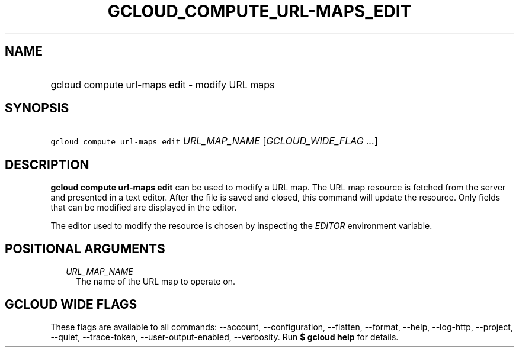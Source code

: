 
.TH "GCLOUD_COMPUTE_URL\-MAPS_EDIT" 1



.SH "NAME"
.HP
gcloud compute url\-maps edit \- modify URL maps



.SH "SYNOPSIS"
.HP
\f5gcloud compute url\-maps edit\fR \fIURL_MAP_NAME\fR [\fIGCLOUD_WIDE_FLAG\ ...\fR]



.SH "DESCRIPTION"

\fBgcloud compute url\-maps edit\fR can be used to modify a URL map. The URL map
resource is fetched from the server and presented in a text editor. After the
file is saved and closed, this command will update the resource. Only fields
that can be modified are displayed in the editor.

The editor used to modify the resource is chosen by inspecting the
\f5\fIEDITOR\fR\fR environment variable.



.SH "POSITIONAL ARGUMENTS"

.RS 2m
.TP 2m
\fIURL_MAP_NAME\fR
The name of the URL map to operate on.


.RE
.sp

.SH "GCLOUD WIDE FLAGS"

These flags are available to all commands: \-\-account, \-\-configuration,
\-\-flatten, \-\-format, \-\-help, \-\-log\-http, \-\-project, \-\-quiet,
\-\-trace\-token, \-\-user\-output\-enabled, \-\-verbosity. Run \fB$ gcloud
help\fR for details.
